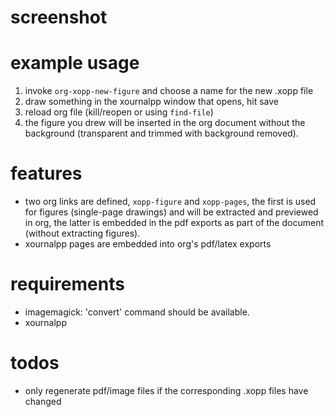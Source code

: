 * screenshot

* example usage

1. invoke ~org-xopp-new-figure~ and choose a name for the new .xopp file
2. draw something in the xournalpp window that opens, hit save
3. reload org file (kill/reopen or using ~find-file~)
4. the figure you drew will be inserted in the org document without the background (transparent and trimmed with background removed).

* features

- two org links are defined, ~xopp-figure~ and ~xopp-pages~, the first is used for figures (single-page drawings) and will be extracted and previewed in org, the latter is embedded in the pdf exports as part of the document (without extracting figures).
- xournalpp pages are embedded into org's pdf/latex exports

* requirements

- imagemagick: 'convert' command should be available.
- xournalpp

* todos

- only regenerate pdf/image files if the corresponding .xopp files have changed